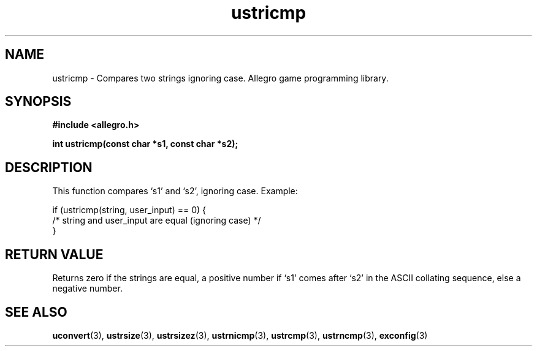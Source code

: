 .\" Generated by the Allegro makedoc utility
.TH ustricmp 3 "version 4.4.3" "Allegro" "Allegro manual"
.SH NAME
ustricmp \- Compares two strings ignoring case. Allegro game programming library.\&
.SH SYNOPSIS
.B #include <allegro.h>

.sp
.B int ustricmp(const char *s1, const char *s2);
.SH DESCRIPTION
This function compares `s1' and `s2', ignoring case. Example:

.nf
   if (ustricmp(string, user_input) == 0) {
      /* string and user_input are equal (ignoring case) */
   }
.fi
.SH "RETURN VALUE"
Returns zero if the strings are equal, a positive number if `s1' comes
after `s2' in the ASCII collating sequence, else a negative number.

.SH SEE ALSO
.BR uconvert (3),
.BR ustrsize (3),
.BR ustrsizez (3),
.BR ustrnicmp (3),
.BR ustrcmp (3),
.BR ustrncmp (3),
.BR exconfig (3)
